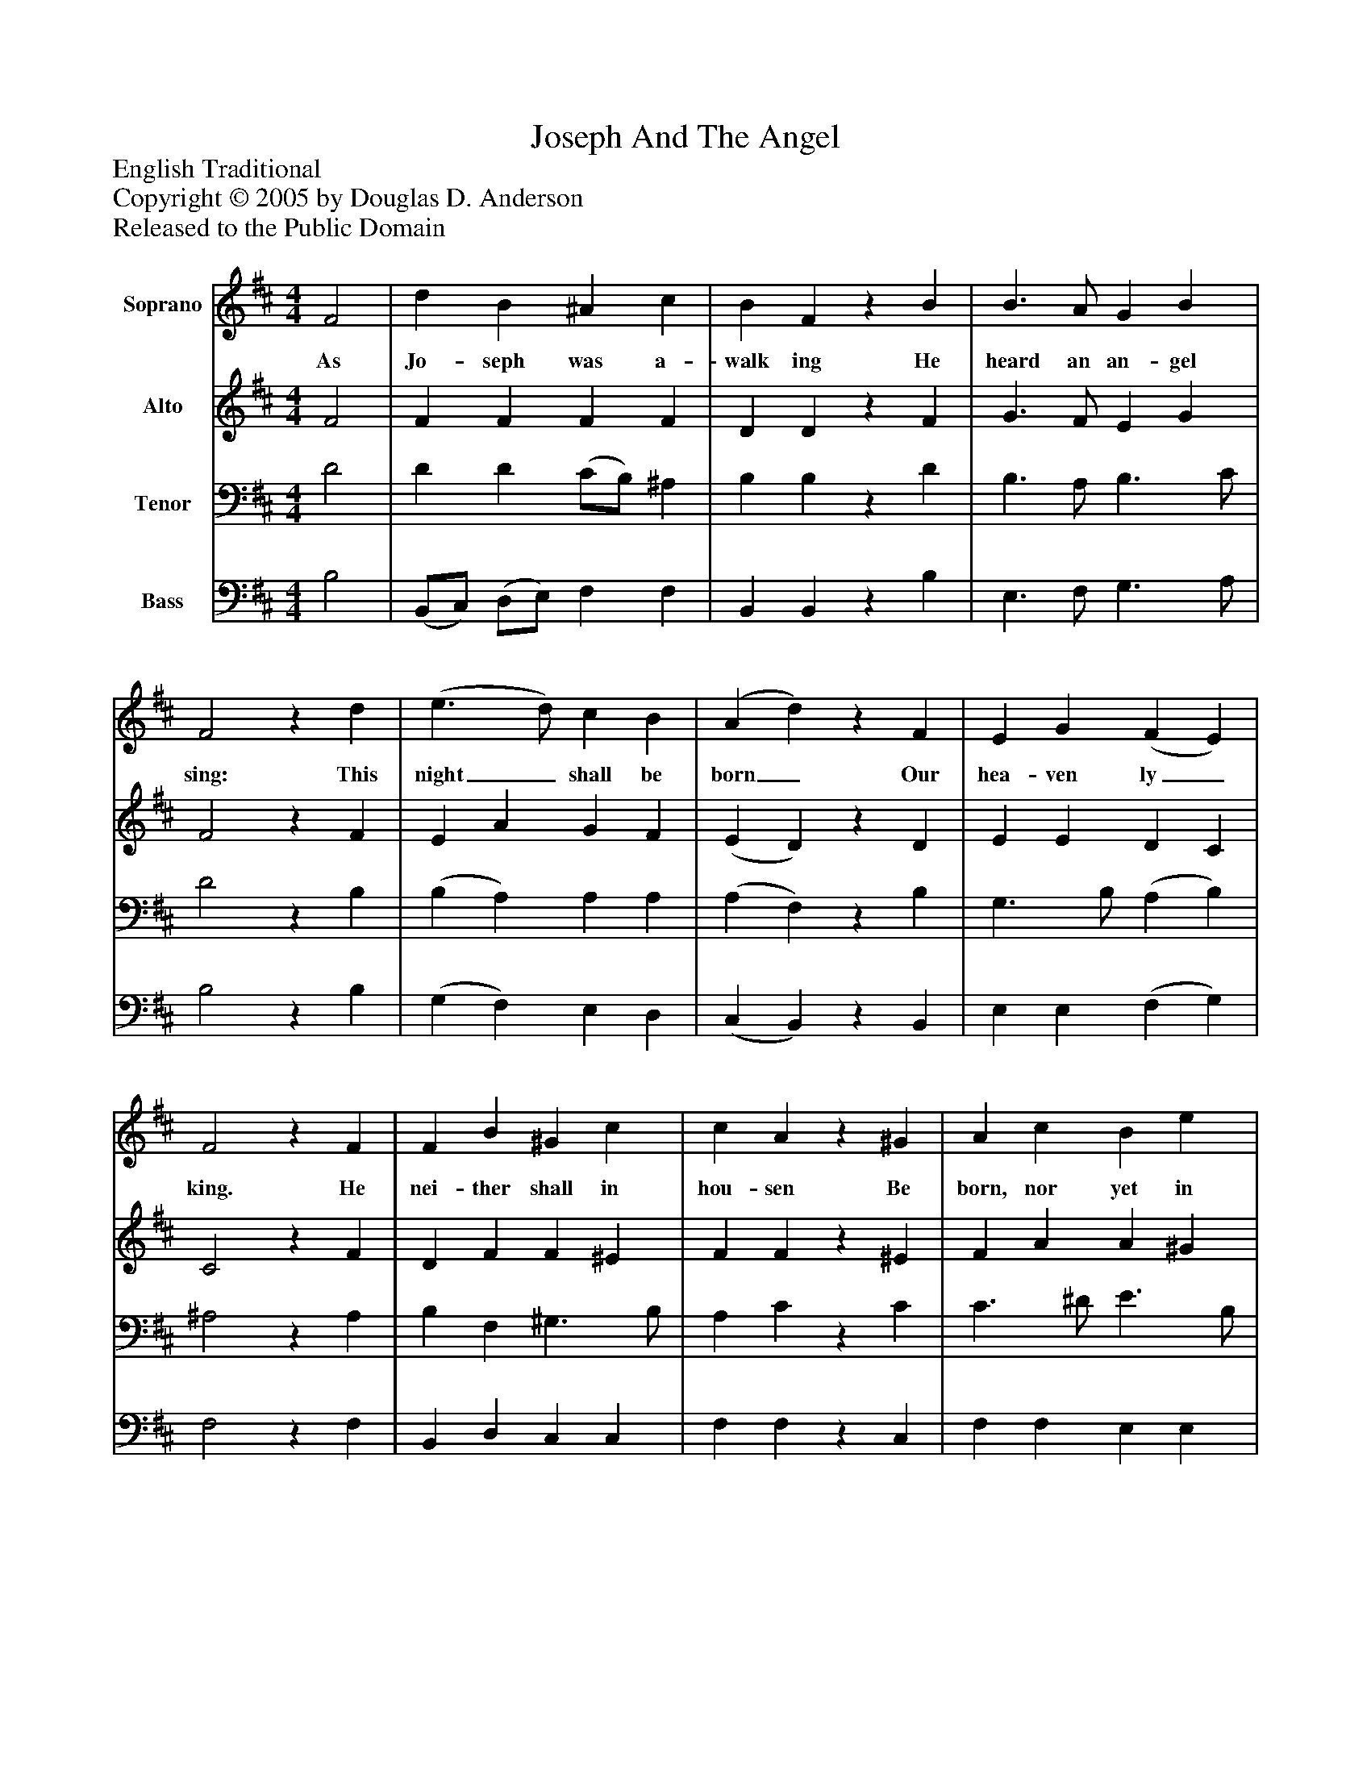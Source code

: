 %%abc-creator mxml2abc 1.4
%%abc-version 2.0
%%continueall true
%%titletrim true
%%titleformat A-1 T C1, Z-1, S-1
X: 0
T: Joseph And The Angel
Z: English Traditional
Z: Copyright © 2005 by Douglas D. Anderson
Z: Released to the Public Domain
L: 1/4
M: 4/4
V: P1 name="Soprano"
%%MIDI program 1 19
V: P2 name="Alto"
%%MIDI program 2 60
V: P3 name="Tenor"
%%MIDI program 3 57
V: P4 name="Bass"
%%MIDI program 4 58
K: D
[V: P1]  F2 | d B ^A c | B Fz B | B3/ A/ G B | F2z d | (e3/ d/) c B | (A d)z F | E G (F E) | F2z F | F B ^G c | c Az ^G | A c B e | e2 c2 | d A B F | G2 G B | B d c ^A | B2|]
w: As Jo- seph was a- walk ing He heard an an- gel sing: This night_ shall be born_ Our hea- ven ly_ king. He nei- ther shall in hou- sen Be born, nor yet in hall, Nor bed, nor down- y pil- low, But in an ox- es stall.
[V: P2]  F2 | F F F F | D Dz F | G3/ F/ E G | F2z F | E A G F | (E D)z D | E E D C | C2z F | D F F ^E | F Fz ^E | F A A ^G | A2 A2 | A F F F | (F E) D G | F F F F | F2|]
[V: P3]  D2 | D D (C/B,/) ^A, | B, B,z D | B,3/ A,/ B,3/ C/ | D2z B, | (B, A,) A, A, | (A, F,)z B, | G,3/ B,/ (A, B,) | ^A,2z A, | B, F, ^G,3/ B,/ | A, Cz C | C3/ ^D/ E3/ B,/ | C2 E2 | D D D D | B,2 B,3/ C/ | D B, ^A, C | ^D2|]
[V: P4]  B,2 | (B,,/C,/) (D,/E,/) F, F, | B,, B,,z B, | E,3/ F,/ G,3/ A,/ | B,2z B, | (G, F,) E, D, | (C, B,,)z B,, | E, E, (F, G,) | F,2z F, | B,, D, C, C, | F, F,z C, | F, F, E, E, | A,2 G,2 | F, (D,/C,/) B,, B, | (E,3/ F,/) G, G, | F, F, F, F, | B,,2|]

